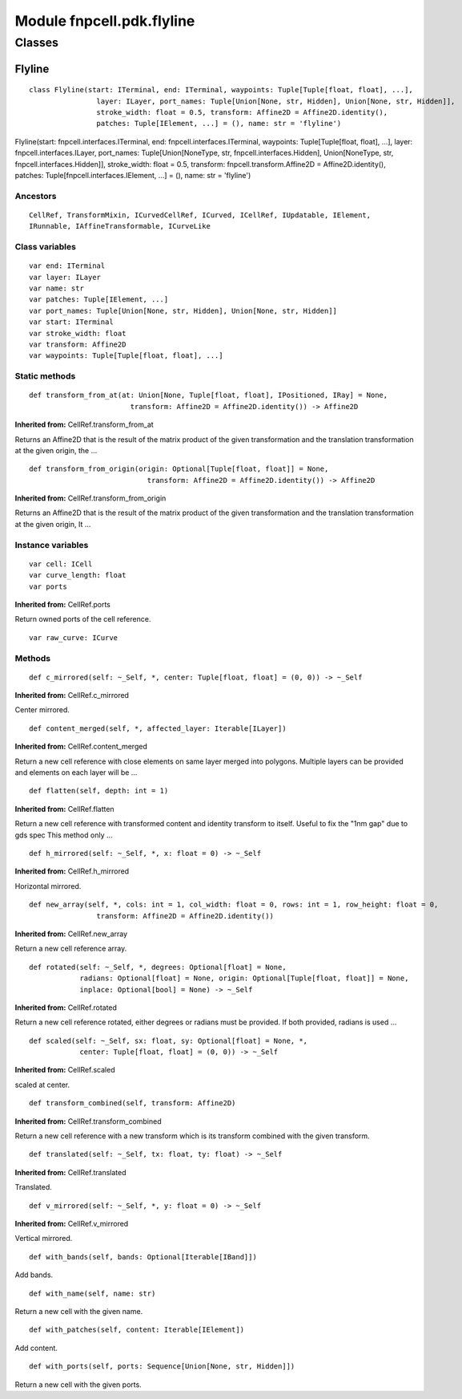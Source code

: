 Module fnpcell.pdk.flyline
=============================

Classes
---------

Flyline
+++++++++

::
    
    class Flyline(start: ITerminal, end: ITerminal, waypoints: Tuple[Tuple[float, float], ...], 
                    layer: ILayer, port_names: Tuple[Union[None, str, Hidden], Union[None, str, Hidden]], 
                    stroke_width: float = 0.5, transform: Affine2D = Affine2D.identity(), 
                    patches: Tuple[IElement, ...] = (), name: str = 'flyline')

Flyline(start: fnpcell.interfaces.ITerminal, end: fnpcell.interfaces.ITerminal, 
waypoints: Tuple[Tuple[float, float], …], layer: fnpcell.interfaces.ILayer, 
port_names: Tuple[Union[NoneType, str, fnpcell.interfaces.Hidden], 
Union[NoneType, str, fnpcell.interfaces.Hidden]], stroke_width: float = 0.5, 
transform: fnpcell.transform.Affine2D = Affine2D.identity(), 
patches: Tuple[fnpcell.interfaces.IElement, …] = (), name: str = 'flyline')

Ancestors
___________

::
    
    CellRef, TransformMixin, ICurvedCellRef, ICurved, ICellRef, IUpdatable, IElement, 
    IRunnable, IAffineTransformable, ICurveLike

Class variables
_________________

::
    
    var end: ITerminal
    var layer: ILayer
    var name: str
    var patches: Tuple[IElement, ...]
    var port_names: Tuple[Union[None, str, Hidden], Union[None, str, Hidden]]
    var start: ITerminal
    var stroke_width: float
    var transform: Affine2D
    var waypoints: Tuple[Tuple[float, float], ...]

Static methods
_________________

::
    
    def transform_from_at(at: Union[None, Tuple[float, float], IPositioned, IRay] = None, 
                            transform: Affine2D = Affine2D.identity()) -> Affine2D

**Inherited from:** CellRef.transform_from_at

Returns an Affine2D that is the result of the matrix product of the given transformation and 
the translation transformation at the given origin, the …

::
    
    def transform_from_origin(origin: Optional[Tuple[float, float]] = None, 
                                transform: Affine2D = Affine2D.identity()) -> Affine2D

**Inherited from:** CellRef.transform_from_origin

Returns an Affine2D that is the result of the matrix product of the given transformation and 
the translation transformation at the given origin, It …

Instance variables
____________________

::
    
    var cell: ICell
    var curve_length: float
    var ports

**Inherited from:** CellRef.ports

Return owned ports of the cell reference.

::
    
    var raw_curve: ICurve

Methods
___________

::

    def c_mirrored(self: ~_Self, *, center: Tuple[float, float] = (0, 0)) -> ~_Self

**Inherited from:** CellRef.c_mirrored

Center mirrored.

::
    
    def content_merged(self, *, affected_layer: Iterable[ILayer])

**Inherited from:** CellRef.content_merged

Return a new cell reference with close elements on same layer merged into polygons. 
Multiple layers can be provided and elements on each layer will be …

::
    
    def flatten(self, depth: int = 1)

**Inherited from:** CellRef.flatten

Return a new cell reference with transformed content and identity transform to itself. 
Useful to fix the "1nm gap" due to gds spec This method only …

::
    
    def h_mirrored(self: ~_Self, *, x: float = 0) -> ~_Self

**Inherited from:** CellRef.h_mirrored

Horizontal mirrored.

::
    
    def new_array(self, *, cols: int = 1, col_width: float = 0, rows: int = 1, row_height: float = 0, 
                    transform: Affine2D = Affine2D.identity())

**Inherited from:** CellRef.new_array

Return a new cell reference array.

::
    
    def rotated(self: ~_Self, *, degrees: Optional[float] = None, 
                radians: Optional[float] = None, origin: Optional[Tuple[float, float]] = None, 
                inplace: Optional[bool] = None) -> ~_Self

**Inherited from:** CellRef.rotated

Return a new cell reference rotated, either degrees or radians must be provided. 
If both provided, radians is used …

::
    
    def scaled(self: ~_Self, sx: float, sy: Optional[float] = None, *, 
                center: Tuple[float, float] = (0, 0)) -> ~_Self

**Inherited from:** CellRef.scaled

scaled at center.

::
    
    def transform_combined(self, transform: Affine2D)

**Inherited from:** CellRef.transform_combined

Return a new cell reference with a new transform which is its transform 
combined with the given transform.

::
    
    def translated(self: ~_Self, tx: float, ty: float) -> ~_Self

**Inherited from:** CellRef.translated

Translated.

::
    
    def v_mirrored(self: ~_Self, *, y: float = 0) -> ~_Self

**Inherited from:** CellRef.v_mirrored

Vertical mirrored.

::
    
    def with_bands(self, bands: Optional[Iterable[IBand]])

Add bands.

::
    
    def with_name(self, name: str)

Return a new cell with the given name.

::
    
    def with_patches(self, content: Iterable[IElement])

Add content.

::
    
    def with_ports(self, ports: Sequence[Union[None, str, Hidden]])

Return a new cell with the given ports.